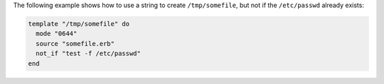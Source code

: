 .. This is an included how-to. 

The following example shows how to use a string to create ``/tmp/somefile``, but not if the ``/etc/passwd`` already exists:

.. code-block:: ruby

   template "/tmp/somefile" do
     mode "0644"
     source "somefile.erb"
     not_if "test -f /etc/passwd"
   end

